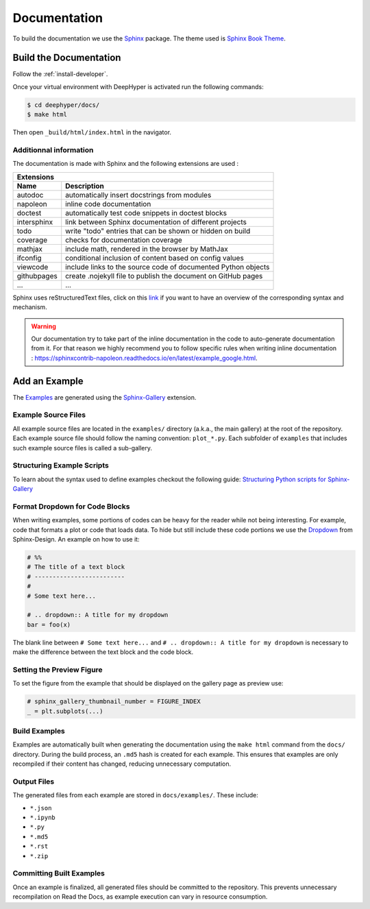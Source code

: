 Documentation
*************

To build the documentation we use the `Sphinx <https://www.sphinx-doc.org/en/master/>`_ package. The theme used is `Sphinx Book Theme <https://sphinx-book-theme.readthedocs.io/en/latest/>`_.

Build the Documentation
=======================

Follow the :ref:`install-developer`.

Once your virtual environment with DeepHyper is activated run the following commands:

.. code-block::

    $ cd deephyper/docs/
    $ make html

Then open ``_build/html/index.html`` in the navigator.

Additionnal information
-----------------------

The documentation is made with Sphinx and the following extensions are used :

============= =============
 Extensions
---------------------------
 Name          Description
============= =============
 autodoc       automatically insert docstrings from modules
 napoleon      inline code documentation
 doctest       automatically test code snippets in doctest blocks
 intersphinx   link between Sphinx documentation of different projects
 todo          write "todo" entries that can be shown or hidden on build
 coverage      checks for documentation coverage
 mathjax       include math, rendered in the browser by MathJax
 ifconfig      conditional inclusion of content based on config values
 viewcode      include links to the source code of documented Python objects
 githubpages   create .nojekyll file to publish the document on GitHub pages
 ...            ...
============= =============


Sphinx uses reStructuredText files, click on this `link <https://pythonhosted.org/an_example_pypi_project/sphinx.html>`_ if you want to have an overview of the corresponding syntax and mechanism.

.. WARNING::
    Our documentation try to take part of the inline documentation in the code to auto-generate documentation from it. For that reason we highly recommend you to follow specific rules when writing inline documentation : https://sphinxcontrib-napoleon.readthedocs.io/en/latest/example_google.html.

Add an Example
==============

The `Examples <https://deephyper.readthedocs.io/en/stable/examples/index.html>`_ are generated using the `Sphinx-Gallery <https://sphinx-gallery.github.io/stable/index.html>`_ extension.

Example Source Files
--------------------

All example source files are located in the ``examples/`` directory (a.k.a., the main gallery) at the root of the repository. Each example source file should follow the naming convention: ``plot_*.py``. Each subfolder of ``examples`` that includes such example source files is called a sub-gallery.

Structuring Example Scripts
---------------------------

To learn about the syntax used to define examples checkout the following guide: `Structuring Python scripts for Sphinx-Gallery <https://sphinx-gallery.github.io/stable/syntax.html>`_

Format Dropdown for Code Blocks
-------------------------------

When writing examples, some portions of codes can be heavy for the reader while not being interesting. For example, code that formats a plot or code that loads data. To hide but still include these code portions we use the `Dropdown <https://sphinx-design.readthedocs.io/en/latest/dropdowns.html>`_ from Sphinx-Design. An example on how to use it:

.. code-block:: python

    # %%
    # The title of a text block
    # -------------------------
    # 
    # Some text here...

    # .. dropdown:: A title for my dropdown
    bar = foo(x)

The blank line between ``# Some text here...`` and ``# .. dropdown:: A title for my dropdown`` is necessary to make the difference between the text block and the code block.


Setting the Preview Figure
--------------------------

To set the figure from the example that should be displayed on the gallery page as preview use:

.. code-block:: python

    # sphinx_gallery_thumbnail_number = FIGURE_INDEX
    _ = plt.subplots(...)


Build Examples
--------------

Examples are automatically built when generating the documentation using the ``make html`` command from the ``docs/`` directory. During the build process, an ``.md5`` hash is created for each example. This ensures that examples are only recompiled if their content has changed, reducing unnecessary computation.

Output Files
------------

The generated files from each example are stored in ``docs/examples/``. These include:

- ``*.json``
- ``*.ipynb``
- ``*.py``
- ``*.md5``
- ``*.rst``
- ``*.zip``

Committing Built Examples
-------------------------

Once an example is finalized, all generated files should be committed to the repository. This prevents unnecessary recompilation on Read the Docs, as example execution can vary in resource consumption.